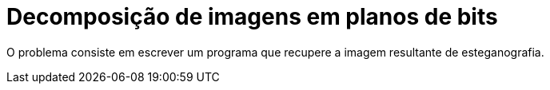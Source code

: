 :toc: left
:source-highlighter: highlightjs

= Decomposição de imagens em planos de bits

O problema consiste em escrever um programa que recupere a imagem resultante de esteganografia.

:imagesdir:

.desafio-esteganografia.png é a imagem de entrada. 